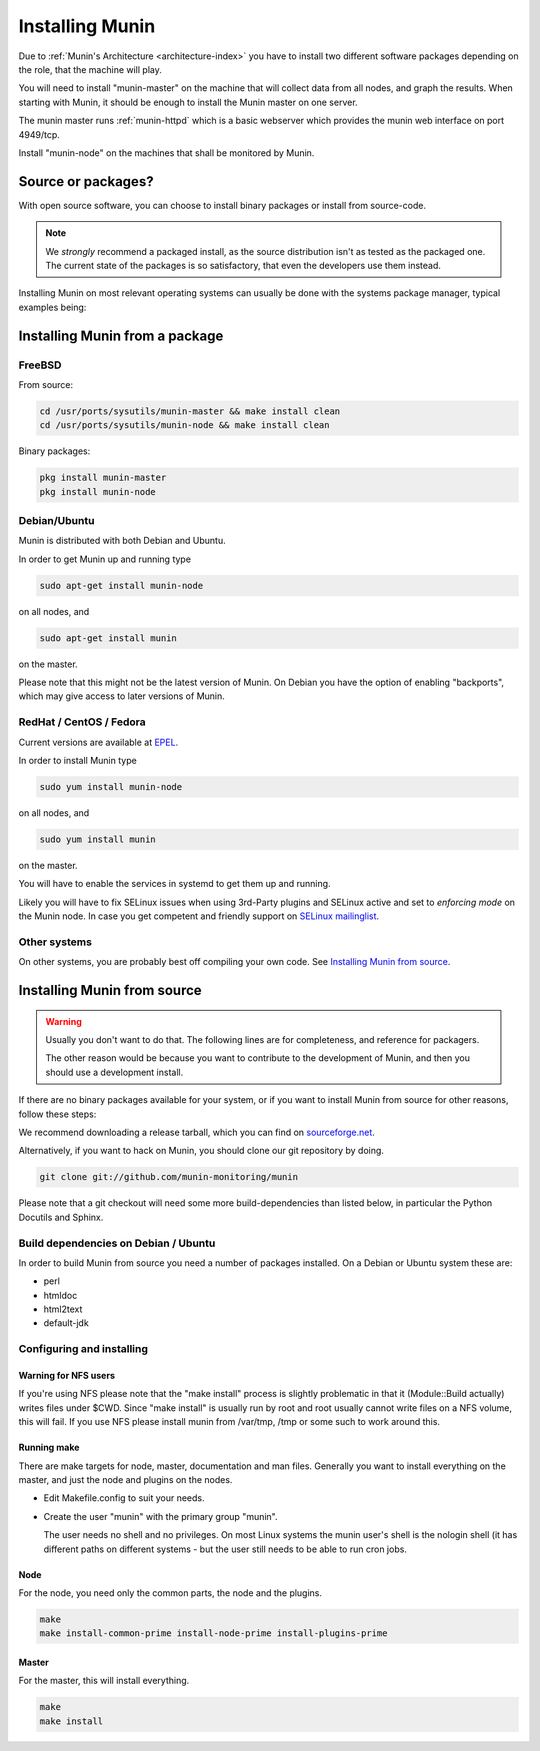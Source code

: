 .. _installation:

==================
 Installing Munin
==================

Due to :ref:`Munin's Architecture <architecture-index>` you have to
install two different software packages depending on the role,
that the machine will play.

You will need to install "munin-master" on the machine that will
collect data from all nodes, and graph the results. When starting with
Munin, it should be enough to install the Munin master on one server.

The munin master runs :ref:`munin-httpd` which is a basic webserver
which provides the munin web interface on port 4949/tcp.

Install "munin-node" on the machines that shall be monitored by Munin.


Source or packages?
===================

With open source software, you can choose to install binary packages
or install from source-code.

.. note::

	We `strongly` recommend a packaged install, as the source distribution
	isn't as tested as the packaged one. The current state of the packages
	is so satisfactory, that even the developers use them instead.

Installing Munin on most relevant operating systems can usually be
done with the systems package manager, typical examples being:

Installing Munin from a package
===============================

FreeBSD
-------

From source:

.. code-block:: bash

 cd /usr/ports/sysutils/munin-master && make install clean
 cd /usr/ports/sysutils/munin-node && make install clean

Binary packages:

.. code-block:: bash

 pkg install munin-master
 pkg install munin-node

Debian/Ubuntu
-------------

Munin is distributed with both Debian and Ubuntu.

In order to get Munin up and running type

.. code-block:: bash

 sudo apt-get install munin-node

on all nodes, and

.. code-block:: bash

 sudo apt-get install munin

on the master.

Please note that this might not be the latest version of Munin. On
Debian you have the option of enabling "backports", which may give
access to later versions of Munin.

RedHat / CentOS / Fedora
------------------------

Current versions are available at `EPEL <https://fedoraproject.org/wiki/EPEL#What_packages_and_versions_are_available_in_EPEL.3F>`_.

In order to install Munin type

.. code-block:: bash

   sudo yum install munin-node

on all nodes, and

.. code-block:: bash

   sudo yum install munin

on the master.

You will have to enable the services in systemd to get them up and running.

Likely you will have to fix SELinux issues when using 3rd-Party plugins and SELinux active and set to *enforcing mode* on the Munin node.
In case you get competent and friendly support on `SELinux mailinglist <https://admin.fedoraproject.org/mailman/listinfo/selinux>`_.

Other systems
-------------

On other systems, you are probably best off compiling your own code.
See `Installing Munin from source`_.

Installing Munin from source
============================

.. warning::

	Usually you don't want to do that. The following lines are for
	completeness, and reference for packagers.

	The other reason would be because you want to contribute to the
	development of Munin, and then you should use a development install.

If there are no binary packages available for your system, or if you
want to install Munin from source for other reasons, follow these
steps:

We recommend downloading a release tarball, which you can find on
`sourceforge.net <http://sourceforge.net/projects/munin/files/stable/>`_.

Alternatively, if you want to hack on Munin, you should clone our git
repository by doing.

.. code-block:: bash

 git clone git://github.com/munin-monitoring/munin

Please note that a git checkout will need some more build-dependencies
than listed below, in particular the Python Docutils and Sphinx.

Build dependencies on Debian / Ubuntu
-------------------------------------

In order to build Munin from source you need a number of packages
installed. On a Debian or Ubuntu system these are:

* perl
* htmldoc
* html2text
* default-jdk

Configuring and installing
--------------------------

Warning for NFS users
~~~~~~~~~~~~~~~~~~~~~

If you're using NFS please note that the "make install" process is
slightly problematic in that it (Module::Build actually) writes files
under $CWD. Since "make install" is usually run by root and root
usually cannot write files on a NFS volume, this will fail. If you use
NFS please install munin from /var/tmp, /tmp or some such to work
around this.

Running make
~~~~~~~~~~~~

There are make targets for node, master, documentation and man files.
Generally you want to install everything on the master, and just the
node and plugins on the nodes.

- Edit Makefile.config to suit your needs.

- Create the user "munin" with the primary group "munin".

  The user needs no shell and no privileges. On most Linux systems the
  munin user's shell is the nologin shell (it has different paths on
  different systems - but the user still needs to be able to run cron
  jobs.

Node
~~~~

For the node, you need only the common parts, the node and the plugins.

.. code-block:: bash

 make
 make install-common-prime install-node-prime install-plugins-prime


Master
~~~~~~

For the master, this will install everything.

.. code-block:: bash

 make
 make install
